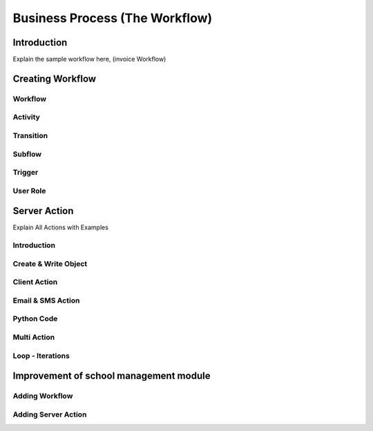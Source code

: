 ===============================
Business Process (The Workflow)
===============================

Introduction
============
Explain the sample workflow here, (invoice Workflow)


Creating Workflow
=================

Workflow
---------

Activity
--------

Transition
-----------

Subflow
-------

Trigger
-------

User Role
---------

Server Action
=============
Explain All Actions with Examples 

Introduction
------------

Create & Write Object
---------------------

Client Action
-------------

Email & SMS Action
------------------

Python Code
-----------

Multi Action
------------

Loop - Iterations
-----------------

Improvement of school management module
=======================================

Adding Workflow
---------------

Adding Server Action
--------------------
